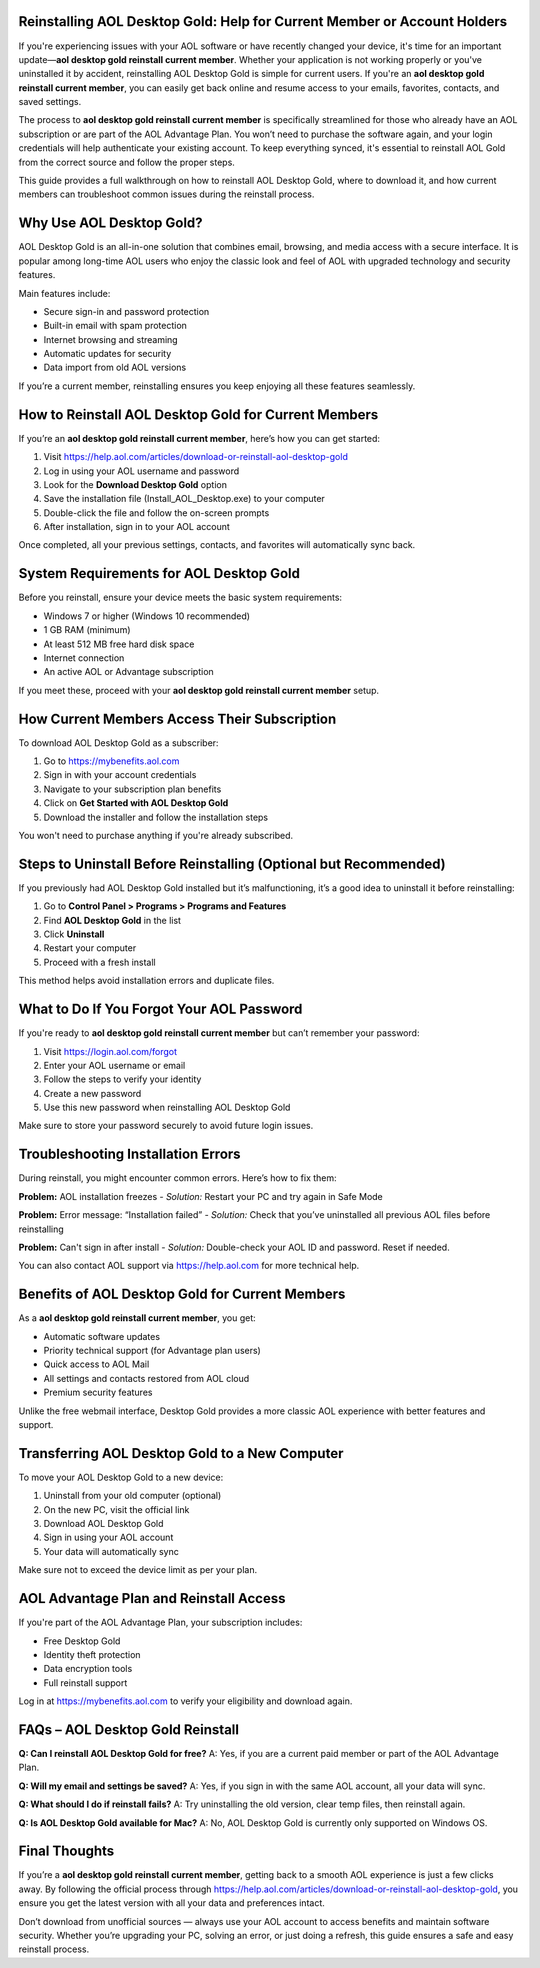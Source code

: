 Reinstalling AOL Desktop Gold: Help for Current Member or Account Holders
==========================================================================

If you're experiencing issues with your AOL software or have recently changed your device, it's time for an important update—**aol desktop gold reinstall current member**. Whether your application is not working properly or you've uninstalled it by accident, reinstalling AOL Desktop Gold is simple for current users. If you're an **aol desktop gold reinstall current member**, you can easily get back online and resume access to your emails, favorites, contacts, and saved settings.

The process to **aol desktop gold reinstall current member** is specifically streamlined for those who already have an AOL subscription or are part of the AOL Advantage Plan. You won’t need to purchase the software again, and your login credentials will help authenticate your existing account. To keep everything synced, it's essential to reinstall AOL Gold from the correct source and follow the proper steps.

This guide provides a full walkthrough on how to reinstall AOL Desktop Gold, where to download it, and how current members can troubleshoot common issues during the reinstall process.

Why Use AOL Desktop Gold?
==========================

AOL Desktop Gold is an all-in-one solution that combines email, browsing, and media access with a secure interface. It is popular among long-time AOL users who enjoy the classic look and feel of AOL with upgraded technology and security features.

Main features include:

- Secure sign-in and password protection  
- Built-in email with spam protection  
- Internet browsing and streaming  
- Automatic updates for security  
- Data import from old AOL versions  

If you’re a current member, reinstalling ensures you keep enjoying all these features seamlessly.

How to Reinstall AOL Desktop Gold for Current Members
=====================================================

If you’re an **aol desktop gold reinstall current member**, here’s how you can get started:

1. Visit `https://help.aol.com/articles/download-or-reinstall-aol-desktop-gold <https://help.aol.com/articles/download-or-reinstall-aol-desktop-gold>`_  
2. Log in using your AOL username and password  
3. Look for the **Download Desktop Gold** option  
4. Save the installation file (Install_AOL_Desktop.exe) to your computer  
5. Double-click the file and follow the on-screen prompts  
6. After installation, sign in to your AOL account  

Once completed, all your previous settings, contacts, and favorites will automatically sync back.

System Requirements for AOL Desktop Gold
========================================

Before you reinstall, ensure your device meets the basic system requirements:

- Windows 7 or higher (Windows 10 recommended)  
- 1 GB RAM (minimum)  
- At least 512 MB free hard disk space  
- Internet connection  
- An active AOL or Advantage subscription  

If you meet these, proceed with your **aol desktop gold reinstall current member** setup.

How Current Members Access Their Subscription
=============================================

To download AOL Desktop Gold as a subscriber:

1. Go to `https://mybenefits.aol.com <https://mybenefits.aol.com>`_  
2. Sign in with your account credentials  
3. Navigate to your subscription plan benefits  
4. Click on **Get Started with AOL Desktop Gold**  
5. Download the installer and follow the installation steps  

You won't need to purchase anything if you're already subscribed.

Steps to Uninstall Before Reinstalling (Optional but Recommended)
==================================================================

If you previously had AOL Desktop Gold installed but it’s malfunctioning, it’s a good idea to uninstall it before reinstalling:

1. Go to **Control Panel > Programs > Programs and Features**  
2. Find **AOL Desktop Gold** in the list  
3. Click **Uninstall**  
4. Restart your computer  
5. Proceed with a fresh install  

This method helps avoid installation errors and duplicate files.

What to Do If You Forgot Your AOL Password
==========================================

If you're ready to **aol desktop gold reinstall current member** but can’t remember your password:

1. Visit `https://login.aol.com/forgot <https://login.aol.com/forgot>`_  
2. Enter your AOL username or email  
3. Follow the steps to verify your identity  
4. Create a new password  
5. Use this new password when reinstalling AOL Desktop Gold  

Make sure to store your password securely to avoid future login issues.

Troubleshooting Installation Errors
===================================

During reinstall, you might encounter common errors. Here’s how to fix them:

**Problem:** AOL installation freezes  
- *Solution:* Restart your PC and try again in Safe Mode

**Problem:** Error message: “Installation failed”  
- *Solution:* Check that you’ve uninstalled all previous AOL files before reinstalling

**Problem:** Can't sign in after install  
- *Solution:* Double-check your AOL ID and password. Reset if needed.

You can also contact AOL support via `https://help.aol.com <https://help.aol.com>`_ for more technical help.

Benefits of AOL Desktop Gold for Current Members
================================================

As a **aol desktop gold reinstall current member**, you get:

- Automatic software updates  
- Priority technical support (for Advantage plan users)  
- Quick access to AOL Mail  
- All settings and contacts restored from AOL cloud  
- Premium security features  

Unlike the free webmail interface, Desktop Gold provides a more classic AOL experience with better features and support.

Transferring AOL Desktop Gold to a New Computer
===============================================

To move your AOL Desktop Gold to a new device:

1. Uninstall from your old computer (optional)  
2. On the new PC, visit the official link  
3. Download AOL Desktop Gold  
4. Sign in using your AOL account  
5. Your data will automatically sync  

Make sure not to exceed the device limit as per your plan.

AOL Advantage Plan and Reinstall Access
=======================================

If you're part of the AOL Advantage Plan, your subscription includes:

- Free Desktop Gold  
- Identity theft protection  
- Data encryption tools  
- Full reinstall support  

Log in at `https://mybenefits.aol.com <https://mybenefits.aol.com>`_ to verify your eligibility and download again.

FAQs – AOL Desktop Gold Reinstall
=================================

**Q: Can I reinstall AOL Desktop Gold for free?**  
A: Yes, if you are a current paid member or part of the AOL Advantage Plan.

**Q: Will my email and settings be saved?**  
A: Yes, if you sign in with the same AOL account, all your data will sync.

**Q: What should I do if reinstall fails?**  
A: Try uninstalling the old version, clear temp files, then reinstall again.

**Q: Is AOL Desktop Gold available for Mac?**  
A: No, AOL Desktop Gold is currently only supported on Windows OS.

Final Thoughts
==============

If you’re a **aol desktop gold reinstall current member**, getting back to a smooth AOL experience is just a few clicks away. By following the official process through  
`https://help.aol.com/articles/download-or-reinstall-aol-desktop-gold <https://help.aol.com/articles/download-or-reinstall-aol-desktop-gold>`_, you ensure you get the latest version with all your data and preferences intact.

Don’t download from unofficial sources — always use your AOL account to access benefits and maintain software security. Whether you’re upgrading your PC, solving an error, or just doing a refresh, this guide ensures a safe and easy reinstall process.
